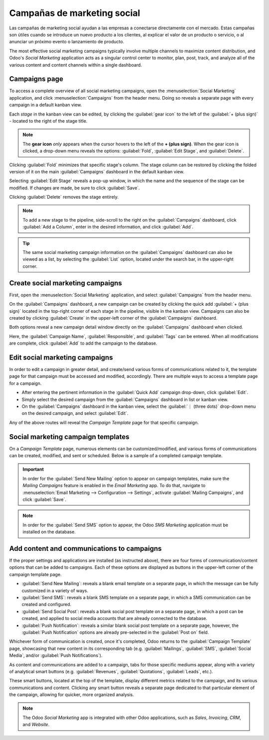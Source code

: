 ============================
Campañas de marketing social
============================

Las campañas de marketing social ayudan a las empresas a conectarse directamente con el mercado.
Estas campañas son útiles cuando se introduce un nuevo producto a los clientes, al explicar el 
valor de un producto o servicio, o al anunciar un próximo evento o lanzamiento de producto.

The most effective social marketing campaigns typically involve multiple channels to maximize
content distribution, and Odoo's *Social Marketing* application acts as a singular control center to
monitor, plan, post, track, and analyze all of the various content and content channels within a
single dashboard.

Campaigns page
==============

To access a complete overview of all social marketing campaigns, open the :menuselection:`Social
Marketing` application, and click :menuselection:`Campaigns` from the header menu. Doing so reveals
a separate page with every campaign in a default kanban view.

.. image:: social_campaigns/campaigns-page.png
   :align: center
   :alt: View of the campaigns page in the Odoo Social Marketing application.

Each *stage* in the kanban view can be edited, by clicking the :guilabel:`gear icon` to the left of
the :guilabel:`+ (plus sign)` - located to the right of the stage title.

.. note::
   The **gear icon** *only* appears when the cursor hovers to the left of the **+ (plus sign)**.
   When the gear icon is clicked, a drop-down menu reveals the options: :guilabel:`Fold`,
   :guilabel:`Edit Stage`, and :guilabel:`Delete`.

.. image:: social_campaigns/campaign-stage-dropdown.png
   :align: center
   :alt: View of the campaigns page in the Odoo Social Marketing application.

Clicking :guilabel:`Fold` minimizes that specific stage's column. The stage column can be restored
by clicking the folded version of it on the main :guilabel:`Campaigns` dashboard in the default
kanban view.

Selecting :guilabel:`Edit Stage` reveals a pop-up window, in which the name and the sequence of the
stage can be modified. If changes are made, be sure to click :guilabel:`Save`.

Clicking :guilabel:`Delete` removes the stage entirely.

.. note::
   To add a new stage to the pipeline, side-scroll to the right on the :guilabel:`Campaigns`
   dashboard, click :guilabel:`Add a Column`, enter in the desired information, and click
   :guilabel:`Add`.

.. tip::
   The same social marketing campaign information on the :guilabel:`Campaigns` dashboard can also be
   viewed as a list, by selecting the :guilabel:`List` option, located under the search bar, in the
   upper-right corner.

Create social marketing campaigns
=================================

First, open the :menuselection:`Social Marketing` application, and select :guilabel:`Campaigns` from
the header menu.

On the :guilabel:`Campaigns` dashboard, a new campaign can be created by clicking the quick add
:guilabel:`+ (plus sign)` located in the top-right corner of each stage in the pipeline, visible in
the kanban view. Campaigns can also be created by clicking :guilabel:`Create` in the upper-left
corner of the :guilabel:`Campaigns` dashboard.

Both options reveal a new campaign detail window directly on the :guilabel:`Campaigns` dashboard
when clicked.

.. image:: social_campaigns/quick-add-campaign.png
   :align: center
   :alt: View of the quick add option for campaigns in Odoo Social Marketing.

Here, the :guilabel:`Campaign Name`, :guilabel:`Responsible`, and :guilabel:`Tags` can be entered.
When all modifications are complete, click :guilabel:`Add` to add the campaign to the database.

Edit social marketing campaigns
===============================

In order to edit a campaign in greater detail, and create/send various forms of communications
related to it, the template page for that campaign must be accessed and modified, accordingly.
There are multiple ways to access a template page for a campaign.

- After entering the pertinent information in the :guilabel:`Quick Add` campaign drop-down, click
  :guilabel:`Edit`.
- Simply select the desired campaign from the :guilabel:`Campaigns` dashboard in list or kanban
  view.
- On the :guilabel:`Campaigns` dashboard in the kanban view, select the :guilabel:`⋮ (three dots)`
  drop-down menu on the desired campaign, and select :guilabel:`Edit`.

Any of the above routes will reveal the *Campaign Template* page for that specific campaign.

Social marketing campaign templates
===================================

On a *Campaign Template* page, numerous elements can be customized/modified, and various forms of
communications can be created, modified, and sent or scheduled. Below is a sample of a completed
campaign template.

.. image:: social_campaigns/create-campaign.png
   :align: center
   :alt: View of a sample campaign template page in Odoo Social Marketing.

.. important::
   In order for the :guilabel:`Send New Mailing` option to appear on campaign templates, make sure
   the *Mailing Campaigns* feature is enabled in the *Email Marketing* app. To do that, navigate to
   :menuselection:`Email Marketing --> Configuration --> Settings`, activate :guilabel:`Mailing
   Campaigns`, and click :guilabel:`Save`.

.. note::
   In order for the :guilabel:`Send SMS` option to appear, the Odoo *SMS Marketing* application must
   be installed on the database.

Add content and communications to campaigns
===========================================

If the proper settings and applications are installed (as instructed above), there are four forms
of communication/content options that can be added to campaigns. Each of these options are displayed
as buttons in the upper-left corner of the campaign template page.

- :guilabel:`Send New Mailing`: reveals a blank email template on a separate page, in which the
  message can be fully customized in a variety of ways.
- :guilabel:`Send SMS`: reveals a blank SMS template on a separate page, in which a SMS
  communication can be created and configured.
- :guilabel:`Send Social Post`: reveals a blank social post template on a separate page, in which
  a post can be created, and applied to social media accounts that are already connected to the
  database.
- :guilabel:`Push Notification`: reveals a similar blank social post template on a separate page,
  however, the :guilabel:`Push Notification` options are already pre-selected in the :guilabel:`Post
  on` field.

Whichever form of communication is created, once it's completed, Odoo returns to the
:guilabel:`Campaign Template` page, showcasing that new content in its corresponding tab (e.g.
:guilabel:`Mailings`, :guilabel:`SMS`, :guilabel:`Social Media`, and/or :guilabel:`Push
Notifications`).

As content and communications are added to a campaign, tabs for those specific mediums appear,
along with a variety of analytical smart buttons (e.g. :guilabel:`Revenues`, :guilabel:`Quotations`,
:guilabel:`Leads`, etc.).

These smart buttons, located at the top of the template, display different metrics related to the
campaign, and its various communications and content. Clicking any smart button reveals a separate
page dedicated to that particular element of the campaign, allowing for quicker, more organized
analysis.

.. note::
   The Odoo *Social Marketing* app is integrated with other Odoo applications, such as *Sales*,
   *Invoicing*, *CRM*, and *Website*.

.. seealso::
   :doc:`/applications/marketing/social_marketing/essentials/social_essentials`
